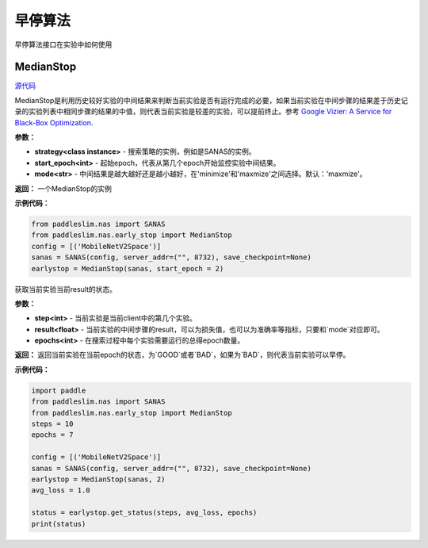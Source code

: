 早停算法
========
早停算法接口在实验中如何使用

MedianStop
------

.. py:class:: paddleslim.nas.early_stop.MedianStop(strategy, start_epoch, mode)

`源代码 <https://github.com/PaddlePaddle/PaddleSlim/blob/develop/paddleslim/nas/early_stop/median_stop/median_stop.py>`_

MedianStop是利用历史较好实验的中间结果来判断当前实验是否有运行完成的必要，如果当前实验在中间步骤的结果差于历史记录的实验列表中相同步骤的结果的中值，则代表当前实验是较差的实验，可以提前终止。参考 `Google Vizier: A Service for Black-Box Optimization <https://static.googleusercontent.com/media/research.google.com/en//pubs/archive/46180.pdf>`_.

**参数：**

- **strategy<class instance>** - 搜索策略的实例，例如是SANAS的实例。
- **start_epoch<int>** - 起始epoch，代表从第几个epoch开始监控实验中间结果。
- **mode<str>** - 中间结果是越大越好还是越小越好，在'minimize'和'maxmize'之间选择。默认：'maxmize'。

**返回：**
一个MedianStop的实例

**示例代码：**

.. code-block:: python

  from paddleslim.nas import SANAS
  from paddleslim.nas.early_stop import MedianStop
  config = [('MobileNetV2Space')]
  sanas = SANAS(config, server_addr=("", 8732), save_checkpoint=None)
  earlystop = MedianStop(sanas, start_epoch = 2)

.. py:method:: get_status(step, result, epochs):

获取当前实验当前result的状态。

**参数：**

- **step<int>** - 当前实验是当前client中的第几个实验。
- **result<float>** - 当前实验的中间步骤的result，可以为损失值，也可以为准确率等指标，只要和`mode`对应即可。
- **epochs<int>** - 在搜索过程中每个实验需要运行的总得epoch数量。

**返回：**
返回当前实验在当前epoch的状态，为`GOOD`或者`BAD`，如果为`BAD`，则代表当前实验可以早停。

**示例代码：**

.. code-block:: python

  import paddle
  from paddleslim.nas import SANAS
  from paddleslim.nas.early_stop import MedianStop
  steps = 10
  epochs = 7
  
  config = [('MobileNetV2Space')]
  sanas = SANAS(config, server_addr=("", 8732), save_checkpoint=None)
  earlystop = MedianStop(sanas, 2)
  avg_loss = 1.0
  
  status = earlystop.get_status(steps, avg_loss, epochs)
  print(status)
